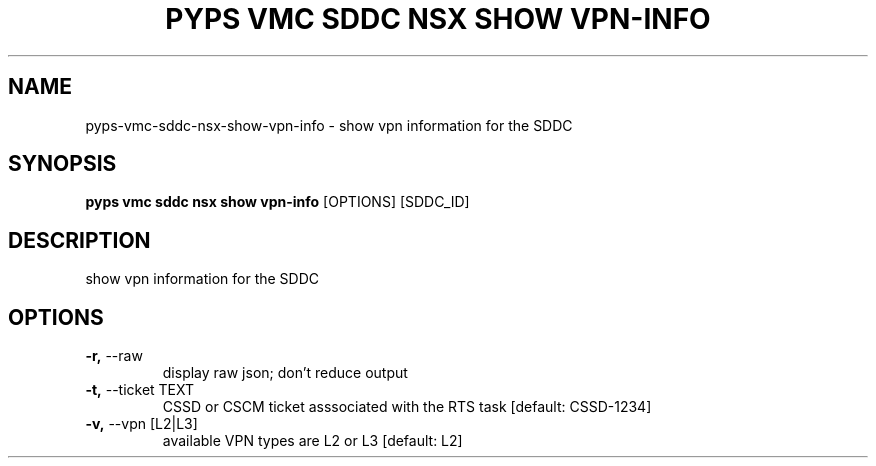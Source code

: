 .TH "PYPS VMC SDDC NSX SHOW VPN-INFO" "1" "2023-03-21" "1.0.0" "pyps vmc sddc nsx show vpn-info Manual"
.SH NAME
pyps\-vmc\-sddc\-nsx\-show\-vpn-info \- show vpn information for the SDDC
.SH SYNOPSIS
.B pyps vmc sddc nsx show vpn-info
[OPTIONS] [SDDC_ID]
.SH DESCRIPTION
show vpn information for the SDDC
.SH OPTIONS
.TP
\fB\-r,\fP \-\-raw
display raw json; don't reduce output
.TP
\fB\-t,\fP \-\-ticket TEXT
CSSD or CSCM ticket asssociated with the RTS task  [default: CSSD-1234]
.TP
\fB\-v,\fP \-\-vpn [L2|L3]
available VPN types are L2 or L3  [default: L2]
